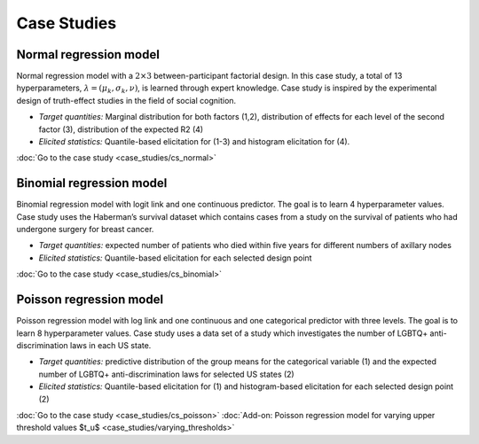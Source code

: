 .. Make-My-Prior documentation master file, created by
   sphinx-quickstart on Mon Oct 30 10:23:38 2023.
   You can adapt this file completely to your liking, but it should at least
   contain the root `toctree` directive.

Case Studies
############

Normal regression model
=======================

.. image:: _static/icon_cs_normal.png
  :width: 400
  :alt: Normal regression model

Normal regression model with a :math:`2 \times 3` between-participant factorial design. 
In this case study, a total of 13 hyperparameters, :math:`\lambda = (\mu_k, \sigma_k, \nu)`, is learned through expert knowledge.
Case study is inspired by the experimental design of truth-effect studies in the field of social cognition.

+ *Target quantities:*  Marginal distribution for both factors (1,2), distribution of effects for each level of the second factor (3), distribution of the expected R2 (4)
+ *Elicited statistics:* Quantile-based elicitation for (1-3) and histogram elicitation for (4). 

:doc:`Go to the case study <case_studies/cs_normal>`

Binomial regression model
==========================

.. image:: _static/icon_cs_binomial.png
  :width: 400
  :alt: Binomial regression model

Binomial regression model with logit link and one continuous predictor. The goal is to learn 4 hyperparameter values. 
Case study uses the Haberman’s survival dataset which contains cases from a study on the survival
of patients who had undergone surgery for breast cancer.

+ *Target quantities:*  expected number of patients who died within five years for different numbers of axillary nodes
+ *Elicited statistics:* Quantile-based elicitation for each selected design point

:doc:`Go to the case study <case_studies/cs_binomial>`

Poisson regression model
==========================

.. image:: _static/icon_cs_poisson.png
  :width: 400
  :alt: Poisson regression model

Poisson regression model with log link and one continuous and one categorical predictor with three levels. The goal is to learn 8 hyperparameter values. 
Case study uses a data set of a study which investigates the number of LGBTQ+ anti-discrimination laws in each US state.

+ *Target quantities:*  predictive distribution of the group means for the categorical variable (1) and the expected number of LGBTQ+ anti-discrimination laws for selected US states (2)
+ *Elicited statistics:* Quantile-based elicitation for (1) and histogram-based elicitation for each selected design point (2)

:doc:`Go to the case study <case_studies/cs_poisson>`
:doc:`Add-on: Poisson regression model for varying upper threshold values $t_u$ <case_studies/varying_thresholds>`

